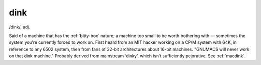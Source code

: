 .. _dink:

============================================================
dink
============================================================

/dink/, adj\.

Said of a machine that has the :ref:`bitty-box` nature; a machine too small to be worth bothering with — sometimes the system you're currently forced to work on.
First heard from an MIT hacker working on a CP/M system with 64K, in reference to any 6502 system, then from fans of 32-bit architectures about 16-bit machines.
"GNUMACS will never work on that dink machine."
Probably derived from mainstream ‘dinky’, which isn't sufficiently pejorative.
See :ref:`macdink`\.

